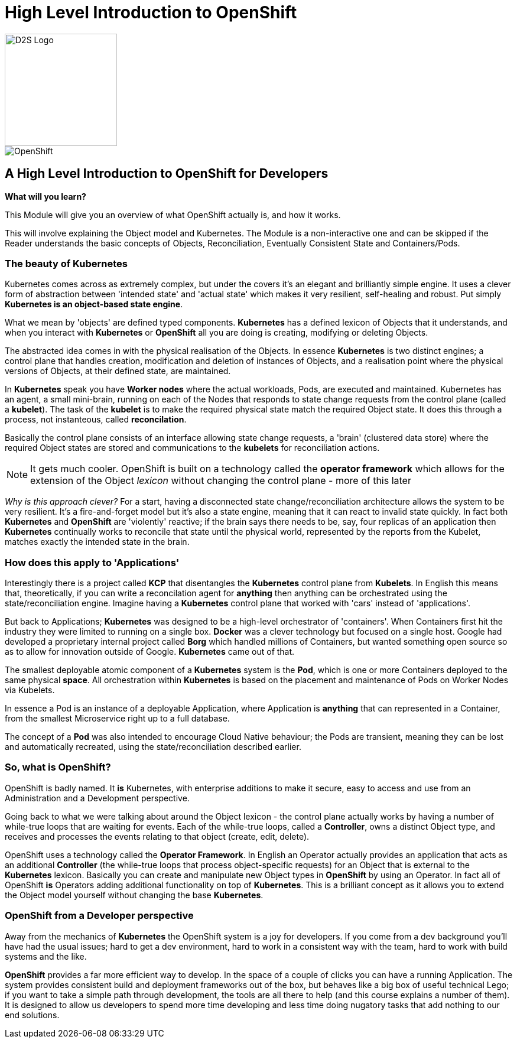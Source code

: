 = High Level Introduction to OpenShift

image::d2s.png[D2S Logo,width=190px,float="right",align="center"]

:!sectids:

image::001-image001.png[OpenShift]

== *A High Level Introduction to OpenShift for Developers*

====
*What will you learn?*

This Module will give you an overview of what OpenShift actually is, and how it works.

This will involve explaining the Object model and Kubernetes. The Module is a non-interactive one and can be skipped if the Reader understands the basic concepts of Objects, Reconciliation, Eventually Consistent State and Containers/Pods.
====

=== The beauty of Kubernetes

Kubernetes comes across as extremely complex, but under the covers it's an elegant and brilliantly simple engine. It uses a clever form of abstraction between 'intended state' and 
'actual state' which makes it very resilient, self-healing and robust. Put simply *Kubernetes is an object-based state engine*.

What we mean by 'objects' are defined typed components. *Kubernetes* has a defined lexicon of Objects that it understands, and when you interact with *Kubernetes* or *OpenShift* all you are doing is creating, modifying or deleting Objects.

The abstracted idea comes in with the physical realisation of the Objects. In essence *Kubernetes* is two distinct engines; a control plane that handles creation, modification and deletion of instances
of Objects, and a realisation point where the physical versions of Objects, at their defined state, are maintained. 

In *Kubernetes* speak you have *Worker nodes* where the actual workloads, Pods, are executed and maintained. Kubernetes has an agent, a small mini-brain, running on each of the Nodes that responds to
state change requests from the control plane (called a *kubelet*). The task of the *kubelet* is to make the required physical state match the required Object state. It does this
through a process, not instanteous, called *reconcilation*.

Basically the control plane consists of an interface allowing state change requests, a 'brain' (clustered data store) where the required Object states are stored and communications to the *kubelets* for reconciliation actions. 

[NOTE]
====
It gets much cooler. OpenShift is built on a technology called the *operator framework* which allows for the extension of the Object _lexicon_ without changing the control plane - more of this later
====

_Why is this approach clever?_ For a start, having a disconnected state change/reconciliation architecture allows the system to be very resilient. It's a fire-and-forget model but it's also a state engine, meaning that it can react to invalid state quickly. In fact
both *Kubernetes* and *OpenShift* are 'violently' reactive; if the brain says there needs to be, say, four replicas of an application then *Kubernetes* continually works to reconcile that state until the physical world,
 represented by the reports from the Kubelet, matches exactly the intended state in the brain.

=== How does this apply to 'Applications'

Interestingly there is a project called *KCP* that disentangles the *Kubernetes* control plane from *Kubelets*. In English this means that, theoretically, if you can write a reconcilation agent for *anything* then anything can be orchestrated using the 
state/reconciliation engine. Imagine having a *Kubernetes* control plane that worked with 'cars' instead of 'applications'.

But back to Applications; *Kubernetes* was designed to be a high-level orchestrator of 'containers'. When Containers first hit the industry they were limited to running on a single box. *Docker* was a clever technology but 
focused on a single host. Google had developed a proprietary internal project called *Borg* which handled millions of Containers, but wanted something
open source so as to allow for innovation outside of Google. *Kubernetes* came out of that.

The smallest deployable atomic component of a *Kubernetes* system is the *Pod*, which is one or more Containers deployed to the same physical *space*. All orchestration within *Kubernetes* is based on the placement and maintenance of Pods on Worker Nodes via Kubelets.

In essence a Pod is an instance of a deployable Application, where Application is *anything* that can represented in a Container, from the smallest Microservice right up to a full database. 

The concept of a *Pod* was also intended to encourage Cloud Native behaviour; the Pods are transient, meaning they can be lost and automatically recreated, using the state/reconciliation described earlier.

=== So, what is OpenShift?

OpenShift is badly named. It *is* Kubernetes, with enterprise additions to make it secure, easy to access and use from an Administration and a Development perspective.

Going back to what we were talking about around the Object lexicon - the control plane actually works by having a number of while-true loops that are waiting for events. Each of the while-true loops, called a *Controller*, owns
a distinct Object type, and receives and processes the events relating to that object (create, edit, delete).

OpenShift uses a technology called the *Operator Framework*. In English an Operator actually provides an application that acts as an additional *Controller* (the while-true loops that process object-specific requests) for an Object that is external to the *Kubernetes* lexicon. Basically you can create and manipulate new Object types in *OpenShift*
by using an Operator. In fact all of OpenShift *is* Operators adding additional functionality on top of *Kubernetes*. This is a brilliant concept as
it allows you to extend the Object model yourself without changing the base *Kubernetes*.

=== OpenShift from a Developer perspective

Away from the mechanics of *Kubernetes* the OpenShift system is a joy for developers. If you come from a dev background you'll have had the usual issues; hard to get a dev environment, hard to work in a consistent way with the team, hard to work with build systems and the like.

*OpenShift* provides a far more efficient way to develop. In the space of a couple of clicks you can have a running Application. The system provides consistent build and deployment frameworks out of the box, but behaves like a big box of useful
technical Lego; if you want to take a simple path through development, the tools are all there to help (and this course explains a number of them). It is designed to allow us developers
to spend more time developing and less time doing nugatory tasks that add nothing to our end solutions.


